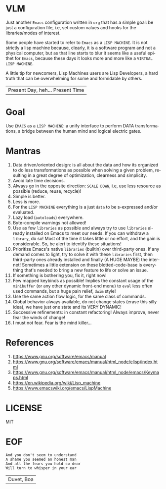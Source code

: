 #+AUTHOR: lambdart
#+EMAIL: lambdart@protonmail.com
#+KEYWORDS: virtual lisp machine, vlm, readme
#+LANGUAGE: en
#+STARTUP: overview
#+PROPERTY: header-args :comments yes :results silent

* VLM

  Just another =Emacs= configuration written in =org= that
  has a simple goal: be just a configuration file, i.e,
  set custom values and hooks for the libraries/modes
  of interest.

  Some people have started to refer to =Emacs= as a
  =LISP MACHINE=. It is not strictly a lisp machine
  because, clearly, it is a software program and not
  a physical computer, but as that line starts to blur
  it seems like a useful epithet for =Emacs=, because
  these days it looks more and more like a
  =VIRTUAL LISP MACHINE=.

  A little tip for newcomers, Lisp Machines users are Lisp Developers, a hard
  truth that can be overwhelming for some and formidable by others.

  | Present Day, heh... Present Time |

* Goal

  Use =EMACS= as a =LISP MACHINE=: a unify interface to
  perform DATA transformations, a bridge between the human mind
  and logical electric gates.

* Mantras

  0. Data driven/oriented design: is all about the data and how its
     organized to do less transformations as possible when solving
     a given problem, resulting in a great degree of optimization,
     clearness and simplicity.
  1. Avoid late time decisions.
  2. Always go in the opposite direction: =SCALE DOWN=, i.e, use less
     resource as possible (reduce, reuse, recycle)!
  3. Simple is better.
  4. Less is more.
  5. For the =LISP MACHINE= everything is a just =data=
     to be s-expressed and/or evaluated.
  6. Lazy load (=autoloads=) everywhere.
  7. Byte-compile warnings not allowed!
  8. Use as few =libraries= as possible and always try
     to use =libraries= already installed on Emacs to meet our
     needs. If you can withdraw a =library=, do so!
     Most of the time it takes little or no effort, and the gain
     is considerable. So, be alert to identify these situations!
  9. Prioritize Emacs's native =libraries= (builtin) over third-party
     ones. If any demand comes to light, try to solve it with these
     =libraries= first, then third-party ones already
     installed and finally (A HUGE MAYBE) the internet!
     Sometimes a little extension on these blotted-code-base
     is everything that's needed to bring a new feature to life or
     solve an issue.
  10. If something is bothering you, fix it, right now!
  11. Few mapped keybinds as possible! Implies the constant
      usage of the =minibuffer= (or any other dynamic front-end menu)
      to =eval= less often used commands, but a huge pain relief,
      =dwim= style!
  12. Use the same action flow logic, for the same class of commands.
  13. Global behavior always available, do not change states (erase
      this silly idea), we have just one state and its VERY DYNAMIC!
  14. Successive refinements: in constant refactoring!
      Always improve, never fear the winds of change!
  15. I must not fear. Fear is the mind killer...

* References

  0. https://www.gnu.org/software/emacs/manual
  1. https://www.gnu.org/software/emacs/manual/html_node/elisp/index.html
  2. https://www.gnu.org/software/emacs/manual/html_node/emacs/Keymaps.html
  3. https://en.wikipedia.org/wiki/Lisp_machine
  4. https://www.emacswiki.org/emacs/LispMachine

* LICENSE

  MIT

* EOF

  #+BEGIN_SRC
  And you don't seem to understand
  A shame you seemed an honest man
  And all the fears you hold so dear
  Will turn to whisper in your ear
  #+END_SRC
  | Duvet, Boa |
